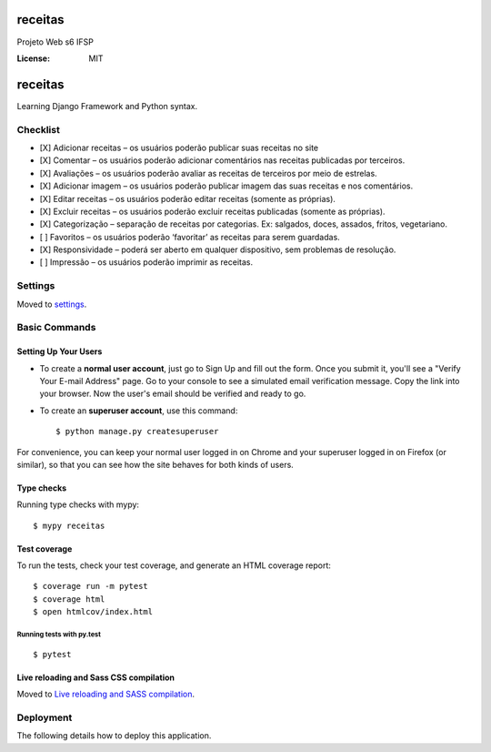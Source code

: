 receitas
========

Projeto Web s6 IFSP

.. image:: https://img.shields.io/badge/built%20with-Cookiecutter%20Django-ff69b4.svg
     :target: https://github.com/pydanny/cookiecutter-django/
     :alt: Built with Cookiecutter Django
.. image:: https://img.shields.io/badge/code%20style-black-000000.svg
     :target: https://github.com/ambv/black
     :alt: Black code style


:License: MIT

receitas
========

Learning Django Framework and Python syntax.

Checklist
---------

-  [X] Adicionar receitas – os usuários poderão publicar suas receitas
   no site
-  [X] Comentar – os usuários poderão adicionar comentários nas receitas
   publicadas por terceiros.
-  [X] Avaliações – os usuários poderão avaliar as receitas de terceiros
   por meio de estrelas.
-  [X] Adicionar imagem – os usuários poderão publicar imagem das suas
   receitas e nos comentários.
-  [X] Editar receitas – os usuários poderão editar receitas (somente as
   próprias).
-  [X] Excluir receitas – os usuários poderão excluir receitas
   publicadas (somente as próprias).
-  [X] Categorização – separação de receitas por categorias. Ex:
   salgados, doces, assados, fritos, vegetariano.
-  [ ] Favoritos – os usuários poderão ‘favoritar’ as receitas para
   serem guardadas.
-  [X] Responsividade – poderá ser aberto em qualquer dispositivo, sem
   problemas de resolução.
-  [ ] Impressão – os usuários poderão imprimir as receitas.



Settings
--------

Moved to settings_.

.. _settings: http://cookiecutter-django.readthedocs.io/en/latest/settings.html

Basic Commands
--------------

Setting Up Your Users
^^^^^^^^^^^^^^^^^^^^^

* To create a **normal user account**, just go to Sign Up and fill out the form. Once you submit it, you'll see a "Verify Your E-mail Address" page. Go to your console to see a simulated email verification message. Copy the link into your browser. Now the user's email should be verified and ready to go.

* To create an **superuser account**, use this command::

    $ python manage.py createsuperuser

For convenience, you can keep your normal user logged in on Chrome and your superuser logged in on Firefox (or similar), so that you can see how the site behaves for both kinds of users.

Type checks
^^^^^^^^^^^

Running type checks with mypy:

::

  $ mypy receitas

Test coverage
^^^^^^^^^^^^^

To run the tests, check your test coverage, and generate an HTML coverage report::

    $ coverage run -m pytest
    $ coverage html
    $ open htmlcov/index.html

Running tests with py.test
~~~~~~~~~~~~~~~~~~~~~~~~~~

::

  $ pytest

Live reloading and Sass CSS compilation
^^^^^^^^^^^^^^^^^^^^^^^^^^^^^^^^^^^^^^^

Moved to `Live reloading and SASS compilation`_.

.. _`Live reloading and SASS compilation`: http://cookiecutter-django.readthedocs.io/en/latest/live-reloading-and-sass-compilation.html





Deployment
----------

The following details how to deploy this application.




